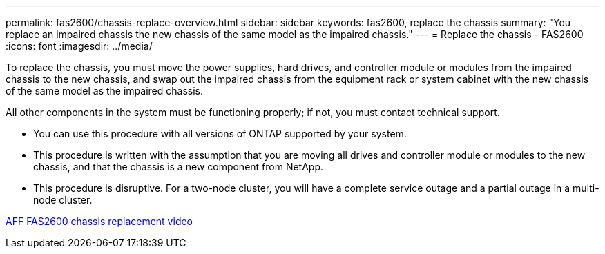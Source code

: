 ---
permalink: fas2600/chassis-replace-overview.html
sidebar: sidebar
keywords: fas2600, replace the chassis
summary: "You replace an impaired chassis the new chassis of the same model as the impaired chassis."
---
= Replace the chassis - FAS2600
:icons: font
:imagesdir: ../media/

[.lead]
To replace the chassis, you must move the power supplies, hard drives, and controller module or modules from the impaired chassis to the new chassis, and swap out the impaired chassis from the equipment rack or system cabinet with the new chassis of the same model as the impaired chassis.

All other components in the system must be functioning properly; if not, you must contact technical support.

* You can use this procedure with all versions of ONTAP supported by your system.
* This procedure is written with the assumption that you are moving all drives and controller module or modules to the new chassis, and that the chassis is a new component from NetApp.
* This procedure is disruptive. For a two-node cluster, you will have a complete service outage and a partial outage in a multi-node cluster.

link:https://www.youtube.com/watch?v=dxRuxPNPBeo[AFF FAS2600 chassis replacement video]

